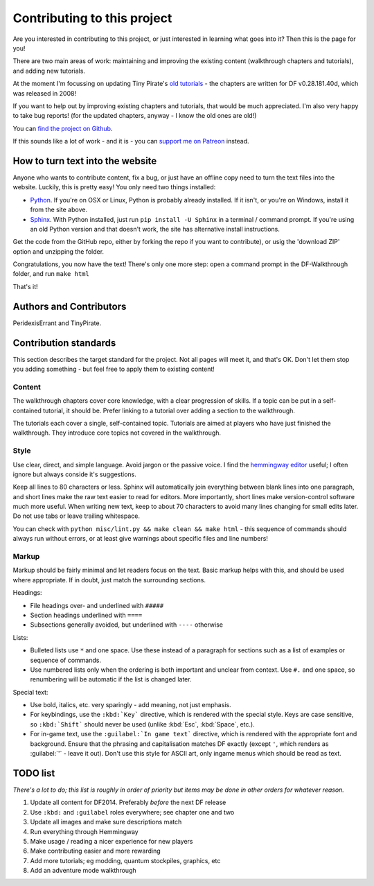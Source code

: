 ############################
Contributing to this project
############################

Are you interested in contributing to this project, or just interested
in learning what goes into it?  Then this is the page for you!

There are two main areas of work:  maintaining and improving the
existing content (walkthrough chapters and tutorials), and adding
new tutorials.

At the moment I'm focussing on updating Tiny Pirate's
`old tutorials <http://afteractionreporter.com/dwarf-fortress-tutorials/>`_ -
the chapters are written for DF v0.28.181.40d, which was
released in 2008!

If you want to help out by improving existing chapters and tutorials,
that would be much appreciated.  I'm also very happy to take bug reports!
(for the updated chapters, anyway - I know the old ones are old!)

You can `find the project on Github
<https://github.com/PeridexisErrant/DF-Walkthrough>`_.

If this sounds like a lot of work - and it is - you can 
`support me on Patreon <https://www.patreon.com/PeridexisErrant>`_ instead.


How to turn text into the website
=================================
Anyone who wants to contribute content, fix a bug, or just have an offline
copy need to turn the text files into the website.  Luckily, this is
pretty easy!  You only need two things installed:

* `Python <https://www.python.org>`_.
  If you're on OSX or Linux, Python is probably already installed.
  If it isn't, or you're on Windows, install it from the site above.

* `Sphinx <http://sphinx-doc.org>`_.  With Python installed, just run
  ``pip install -U Sphinx`` in a terminal / command prompt.  If you're
  using an old Python version and that doesn't work, the site has
  alternative install instructions.

Get the code from the GitHub repo, either by forking the repo if you want
to contribute), or usig the 'download ZIP' option and unzipping the folder.

Congratulations, you now have the text!  There's only one more step:
open a command prompt in the DF-Walkthrough folder, and run ``make html``

That's it!


Authors and Contributors
========================
.. note to authors

    Anyone who's contributed more than a bug report should be here -
    add yourself if you're not!*

PeridexisErrant and TinyPirate.


Contribution standards
======================
This section describes the target standard for the project.
Not all pages will meet it, and that's OK.  Don't let them stop you
adding something - but feel free to apply them to existing content!


Content
-------
The walkthrough chapters cover core knowledge, with a clear progression
of skills. If a topic can be put in a self-contained tutorial, it should
be.  Prefer linking to a tutorial over adding a section to the walkthrough.

The tutorials each cover a single, self-contained topic.  Tutorials
are aimed at players who have just finished the walkthrough.  They
introduce core topics not covered in the walkthrough.


Style
-----
Use clear, direct, and simple language.  Avoid jargon or the passive voice.
I find the `hemmingway editor <http://www.hemingwayapp.com>`_ useful;
I often ignore but always conside it's suggestions.

Keep all lines to 80 characters or less.  Sphinx will automatically join
everything between blank lines into one paragraph, and short lines
make the raw text easier to read for editors.  More importantly, short
lines make version-control software much more useful.  When writing
new text, keep to about 70 characters to avoid many lines changing for
small edits later.  Do not use tabs or leave trailing whitespace.

You can check with ``python misc/lint.py && make clean && make html`` -
this sequence of commands should always run without errors, or
at least give warnings about specific files and line numbers!


Markup
------
Markup should be fairly minimal and let readers focus on the text.
Basic markup helps with this, and should be used where appropriate.
If in doubt, just match the surrounding sections. 

Headings:

* File headings over- and underlined with ``#####``
* Section headings underlined with ``====``
* Subsections generally avoided, but underlined with ``----`` otherwise

Lists:

* Bulleted lists use ``*`` and one space.  Use these instead of a paragraph
  for sections such as a list of examples or sequence of commands.
* Use numbered lists only when the ordering is both important and unclear
  from context.  Use ``#.`` and one space, so renumbering will be automatic
  if the list is changed later.

Special text:

* Use bold, italics, etc. very sparingly - add meaning, not just emphasis.
* For keybindings, use the ``:kbd:`Key``` directive, which is rendered
  with the special style.  Keys are case sensitive, so ``:kbd:`Shift```
  should never be used (unlike :kbd:`Esc`, :kbd:`Space`, etc.).
* For in-game text, use the ``:guilabel:`In game text``` directive, which
  is rendered with the appropriate font and background.  Ensure that the phrasing
  and capitalisation matches DF exactly (except ``'``, which renders as
  :guilabel:`'` - leave it out).  Don't use this style for ASCII art, only
  ingame menus which should be read as text.


TODO list
=========
*There's a lot to do; this list is roughly in order of priority but
items may be done in other orders for whatever reason.*

#. Update all content for DF2014.  Preferably *before* the next DF release
#. Use ``:kbd:`` and ``:guilabel`` roles everywhere; see chapter one and two
#. Update all images and make sure descriptions match
#. Run everything through Hemmingway
#. Make usage / reading a nicer experience for new players
#. Make contributing easier and more rewarding
#. Add more tutorials; eg modding, quantum stockpiles, graphics, etc
#. Add an adventure mode walkthrough

